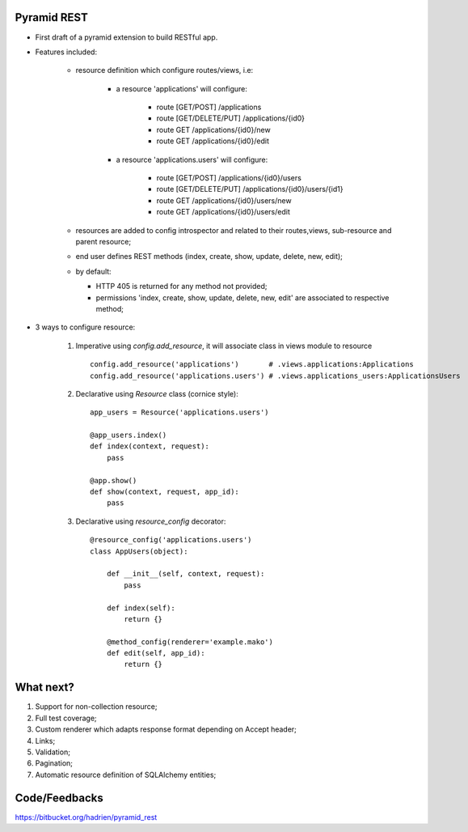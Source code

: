 Pyramid REST
------------

* First draft of a pyramid extension to build RESTful app.
* Features included:

    * resource definition which configure routes/views, i.e:

        * a resource 'applications' will configure:

            * route [GET/POST] /applications
            * route [GET/DELETE/PUT] /applications/{id0}
            * route GET /applications/{id0}/new
            * route GET /applications/{id0}/edit

        * a resource 'applications.users' will configure:

            * route [GET/POST] /applications/{id0}/users
            * route [GET/DELETE/PUT] /applications/{id0}/users/{id1}
            * route GET /applications/{id0}/users/new
            * route GET /applications/{id0}/users/edit

    * resources are added to config introspector and related to their routes,views, sub-resource and parent resource;
    * end user defines REST methods (index, create, show, update, delete, new, edit);
    * by default:

      * HTTP 405 is returned for any method not provided;
      * permissions 'index, create, show, update, delete, new, edit' are associated to respective method;

* 3 ways to configure resource:

    #. Imperative using `config.add_resource`, it will associate class in views module to resource ::

        config.add_resource('applications')       # .views.applications:Applications
        config.add_resource('applications.users') # .views.applications_users:ApplicationsUsers

    #. Declarative using `Resource` class (cornice style)::

        app_users = Resource('applications.users')

        @app_users.index()
        def index(context, request):
            pass

        @app.show()
        def show(context, request, app_id):
            pass

    #. Declarative using `resource_config` decorator::

        @resource_config('applications.users')
        class AppUsers(object):

            def __init__(self, context, request):
                pass

            def index(self):
                return {}

            @method_config(renderer='example.mako')
            def edit(self, app_id):
                return {}


What next?
----------

#. Support for non-collection resource;
#. Full test coverage;
#. Custom renderer which adapts response format depending on Accept header;
#. Links;
#. Validation;
#. Pagination;
#. Automatic resource definition of SQLAlchemy entities;


Code/Feedbacks
--------------

https://bitbucket.org/hadrien/pyramid_rest

